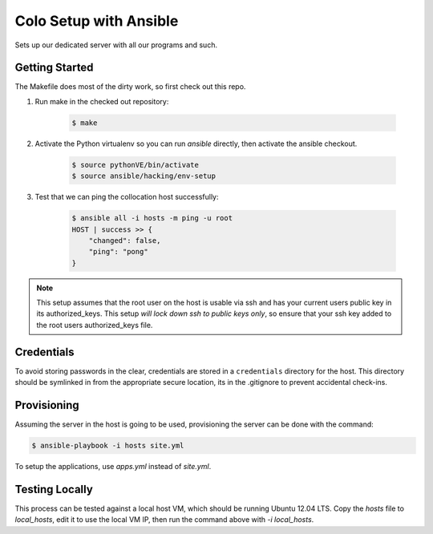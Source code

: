 =======================
Colo Setup with Ansible
=======================

Sets up our dedicated server with all our programs and such.

Getting Started
===============

The Makefile does most of the dirty work, so first check out this repo.

1. Run make in the checked out repository:

    .. code-block:: bash

        $ make

2. Activate the Python virtualenv so you can run `ansible` directly, then
   activate the ansible checkout.

    .. code-block:: bash

        $ source pythonVE/bin/activate
        $ source ansible/hacking/env-setup

3. Test that we can ping the collocation host successfully:

    .. code-block:: bash

        $ ansible all -i hosts -m ping -u root
        HOST | success >> {
            "changed": false,
            "ping": "pong"
        }

.. note::

    This setup assumes that the root user on the host is usable via ssh
    and has your current users public key in its authorized_keys. This
    setup *will lock down ssh to public keys only*, so ensure that your
    ssh key added to the root users authorized_keys file.

Credentials
===========

To avoid storing passwords in the clear, credentials are stored in a
``credentials`` directory for the host. This directory should be
symlinked in from the appropriate secure location, its in the
.gitignore to prevent accidental check-ins.

Provisioning
============

Assuming the server in the host is going to be used, provisioning the
server can be done with the command:

.. code-block:: bash

    $ ansible-playbook -i hosts site.yml

To setup the applications, use `apps.yml` instead of `site.yml`.

Testing Locally
===============

This process can be tested against a local host VM, which should be
running Ubuntu 12.04 LTS. Copy the `hosts` file to `local_hosts`, edit
it to use the local VM IP, then run the command above with `-i
local_hosts`.
